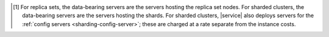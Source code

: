 .. [#data-bearing]

   For replica sets, the data-bearing servers are the servers hosting the
   replica set nodes. For sharded clusters, the data-bearing servers are the
   servers hosting the shards. For sharded clusters, |service| also deploys
   servers for the :ref:`config servers <sharding-config-server>`; these are
   charged at a rate separate from the instance costs.
